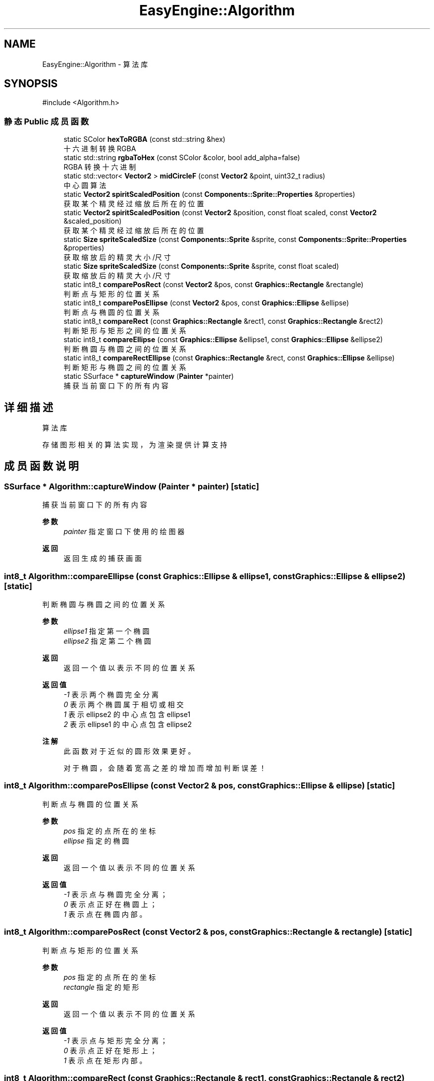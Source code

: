 .TH "EasyEngine::Algorithm" 3 "Version 1.0.1-beta" "Easy Engine" \" -*- nroff -*-
.ad l
.nh
.SH NAME
EasyEngine::Algorithm \- 算法库  

.SH SYNOPSIS
.br
.PP
.PP
\fR#include <Algorithm\&.h>\fP
.SS "静态 Public 成员函数"

.in +1c
.ti -1c
.RI "static SColor \fBhexToRGBA\fP (const std::string &hex)"
.br
.RI "十六进制转换 RGBA "
.ti -1c
.RI "static std::string \fBrgbaToHex\fP (const SColor &color, bool add_alpha=false)"
.br
.RI "RGBA 转换十六进制 "
.ti -1c
.RI "static std::vector< \fBVector2\fP > \fBmidCircleF\fP (const \fBVector2\fP &point, uint32_t radius)"
.br
.RI "中心圆算法 "
.ti -1c
.RI "static \fBVector2\fP \fBspiritScaledPosition\fP (const \fBComponents::Sprite::Properties\fP &properties)"
.br
.RI "获取某个精灵经过缩放后所在的位置 "
.ti -1c
.RI "static \fBVector2\fP \fBspiritScaledPosition\fP (const \fBVector2\fP &position, const float scaled, const \fBVector2\fP &scaled_position)"
.br
.RI "获取某个精灵经过缩放后所在的位置 "
.ti -1c
.RI "static \fBSize\fP \fBspriteScaledSize\fP (const \fBComponents::Sprite\fP &sprite, const \fBComponents::Sprite::Properties\fP &properties)"
.br
.RI "获取缩放后的精灵大小/尺寸 "
.ti -1c
.RI "static \fBSize\fP \fBspriteScaledSize\fP (const \fBComponents::Sprite\fP &sprite, const float scaled)"
.br
.RI "获取缩放后的精灵大小/尺寸 "
.ti -1c
.RI "static int8_t \fBcomparePosRect\fP (const \fBVector2\fP &pos, const \fBGraphics::Rectangle\fP &rectangle)"
.br
.RI "判断点与矩形的位置关系 "
.ti -1c
.RI "static int8_t \fBcomparePosEllipse\fP (const \fBVector2\fP &pos, const \fBGraphics::Ellipse\fP &ellipse)"
.br
.RI "判断点与椭圆的位置关系 "
.ti -1c
.RI "static int8_t \fBcompareRect\fP (const \fBGraphics::Rectangle\fP &rect1, const \fBGraphics::Rectangle\fP &rect2)"
.br
.RI "判断矩形与矩形之间的位置关系 "
.ti -1c
.RI "static int8_t \fBcompareEllipse\fP (const \fBGraphics::Ellipse\fP &ellipse1, const \fBGraphics::Ellipse\fP &ellipse2)"
.br
.RI "判断椭圆与椭圆之间的位置关系 "
.ti -1c
.RI "static int8_t \fBcompareRectEllipse\fP (const \fBGraphics::Rectangle\fP &rect, const \fBGraphics::Ellipse\fP &ellipse)"
.br
.RI "判断矩形与椭圆之间的位置关系 "
.ti -1c
.RI "static SSurface * \fBcaptureWindow\fP (\fBPainter\fP *painter)"
.br
.RI "捕获当前窗口下的所有内容 "
.in -1c
.SH "详细描述"
.PP 
算法库 

存储图形相关的算法实现，为渲染提供计算支持 
.SH "成员函数说明"
.PP 
.SS "SSurface * Algorithm::captureWindow (\fBPainter\fP * painter)\fR [static]\fP"

.PP
捕获当前窗口下的所有内容 
.PP
\fB参数\fP
.RS 4
\fIpainter\fP 指定窗口下使用的绘图器 
.RE
.PP
\fB返回\fP
.RS 4
返回生成的捕获画面 
.RE
.PP

.SS "int8_t Algorithm::compareEllipse (const \fBGraphics::Ellipse\fP & ellipse1, const \fBGraphics::Ellipse\fP & ellipse2)\fR [static]\fP"

.PP
判断椭圆与椭圆之间的位置关系 
.PP
\fB参数\fP
.RS 4
\fIellipse1\fP 指定第一个椭圆 
.br
\fIellipse2\fP 指定第二个椭圆 
.RE
.PP
\fB返回\fP
.RS 4
返回一个值以表示不同的位置关系 
.RE
.PP
\fB返回值\fP
.RS 4
\fI-1\fP 表示两个椭圆完全分离 
.br
\fI0\fP 表示两个椭圆属于相切或相交 
.br
\fI1\fP 表示 \fRellipse2\fP 的中心点包含 \fRellipse1\fP 
.br
\fI2\fP 表示 \fRellipse1\fP 的中心点包含 \fRellipse2\fP 
.RE
.PP
\fB注解\fP
.RS 4
此函数对于近似的圆形效果更好。 

.PP
对于椭圆，会随着宽高之差的增加而增加判断误差！ 
.RE
.PP

.SS "int8_t Algorithm::comparePosEllipse (const \fBVector2\fP & pos, const \fBGraphics::Ellipse\fP & ellipse)\fR [static]\fP"

.PP
判断点与椭圆的位置关系 
.PP
\fB参数\fP
.RS 4
\fIpos\fP 指定的点所在的坐标 
.br
\fIellipse\fP 指定的椭圆 
.RE
.PP
\fB返回\fP
.RS 4
返回一个值以表示不同的位置关系 
.RE
.PP
\fB返回值\fP
.RS 4
\fI-1\fP 表示点与椭圆完全分离； 
.br
\fI0\fP 表示点正好在椭圆上； 
.br
\fI1\fP 表示点在椭圆内部。 
.RE
.PP

.SS "int8_t Algorithm::comparePosRect (const \fBVector2\fP & pos, const \fBGraphics::Rectangle\fP & rectangle)\fR [static]\fP"

.PP
判断点与矩形的位置关系 
.PP
\fB参数\fP
.RS 4
\fIpos\fP 指定的点所在的坐标 
.br
\fIrectangle\fP 指定的矩形 
.RE
.PP
\fB返回\fP
.RS 4
返回一个值以表示不同的位置关系 
.RE
.PP
\fB返回值\fP
.RS 4
\fI-1\fP 表示点与矩形完全分离； 
.br
\fI0\fP 表示点正好在矩形上； 
.br
\fI1\fP 表示点在矩形内部。 
.RE
.PP

.SS "int8_t Algorithm::compareRect (const \fBGraphics::Rectangle\fP & rect1, const \fBGraphics::Rectangle\fP & rect2)\fR [static]\fP"

.PP
判断矩形与矩形之间的位置关系 
.PP
\fB参数\fP
.RS 4
\fIrect1\fP 指定第一个矩形 
.br
\fIrect2\fP 指定第二个矩形 
.RE
.PP
\fB返回\fP
.RS 4
返回一个值以表示不同的位置关系 
.RE
.PP
\fB返回值\fP
.RS 4
\fI-1\fP 表示两个矩形完全分离 
.br
\fI0\fP 表示两个矩形属于相交关系 
.br
\fI1\fP 表示 \fRrect2\fP 包含 \fRrect1\fP 
.br
\fI2\fP 表示 \fRrect1\fP 包含 \fRrect2\fP 
.RE
.PP

.SS "int8_t Algorithm::compareRectEllipse (const \fBGraphics::Rectangle\fP & rect, const \fBGraphics::Ellipse\fP & ellipse)\fR [static]\fP"

.PP
判断矩形与椭圆之间的位置关系 
.PP
\fB参数\fP
.RS 4
\fIrect\fP 指定一个矩形 
.br
\fIellipse\fP 指定一个椭圆 
.RE
.PP
\fB返回\fP
.RS 4
返回一个值以表示不同的位置关系 
.RE
.PP
\fB返回值\fP
.RS 4
\fI-1\fP 表示矩形和椭圆完全分离 
.br
\fI0\fP 表示矩形和椭圆属于相切或相交 
.br
\fI1\fP 表示矩形包含于椭圆 
.br
\fI2\fP 表示椭圆包含于矩形 
.RE
.PP
\fB注解\fP
.RS 4
指定椭圆时，选择近似的圆形效果更好！ 

.PP
对于椭圆，会随着宽高之差的增加而增加判断误差！ 
.RE
.PP

.SS "SColor Algorithm::hexToRGBA (const std::string & hex)\fR [static]\fP"

.PP
十六进制转换 RGBA 
.PP
\fB参数\fP
.RS 4
\fIhex\fP 十六进制颜色 
.RE
.PP
\fB返回\fP
.RS 4
得到转换后的 RGBA 值 
.PP
.nf
Color color1 = Algorithm::hexToRGBA("#C0C0C0C0"); // RGBA(192, 192, 192, 192)
Color color2 = Algorithm::hexToRGBA("#FF00FF");   // RGBA(255, 0, 255, 255)

.fi
.PP
 
.RE
.PP

.SS "std::vector< \fBVector2\fP > EasyEngine::Algorithm::midCircleF (const \fBVector2\fP & point, uint32_t radius)\fR [static]\fP"

.PP
中心圆算法 
.PP
\fB参数\fP
.RS 4
\fIpoint\fP 圆点中心 
.br
\fIradius\fP 圆的半径 
.RE
.PP
\fB返回\fP
.RS 4
返回一个用于存储所有可绘制点的坐标数组
.RE
.PP
通过判断圆的中点与理想圆的位置关系以确定像素点，得到一个近似的圆形。 
.PP
\fB注解\fP
.RS 4
若用于绘图事件，性能会有所影响！ 
.RE
.PP

.SS "std::string Algorithm::rgbaToHex (const SColor & color, bool add_alpha = \fRfalse\fP)\fR [static]\fP"

.PP
RGBA 转换十六进制 
.PP
\fB参数\fP
.RS 4
\fIcolor\fP RGBA 颜色 
.br
\fIadd_alpha\fP 同时转换 Alpha 通道（默认不转换） 
.PP
.nf
Color color(192, 192, 192, 255);
rgbaToHex(color);        // #C0C0C0
rgbaToHex(color, true);  // #C0C0C0FF

.fi
.PP
 
.RE
.PP
\fB返回\fP
.RS 4
得到转换后的十六进制值 
.RE
.PP

.SS "\fBVector2\fP Algorithm::spiritScaledPosition (const \fBComponents::Sprite::Properties\fP & properties)\fR [static]\fP"

.PP
获取某个精灵经过缩放后所在的位置 
.PP
\fB参数\fP
.RS 4
\fIproperties\fP 精灵绘制属性 
.RE
.PP
\fB返回\fP
.RS 4
返回缩放后的精灵所在位置（左上角坐标） 
.RE
.PP
\fB参见\fP
.RS 4
Properties 
.RE
.PP

.SS "\fBVector2\fP Algorithm::spiritScaledPosition (const \fBVector2\fP & position, const float scaled, const \fBVector2\fP & scaled_position)\fR [static]\fP"

.PP
获取某个精灵经过缩放后所在的位置 
.PP
\fB参数\fP
.RS 4
\fIposition\fP 原精灵所在位置 
.br
\fIscaled\fP 缩放倍数 
.br
\fIscaled_position\fP 缩放中心点 
.RE
.PP
\fB返回\fP
.RS 4
返回缩放后的精灵所在位置（左上角坐标） 
.RE
.PP
\fB参见\fP
.RS 4
Properties 
.RE
.PP

.SS "\fBSize\fP Algorithm::spriteScaledSize (const \fBComponents::Sprite\fP & sprite, const \fBComponents::Sprite::Properties\fP & properties)\fR [static]\fP"

.PP
获取缩放后的精灵大小/尺寸 
.PP
\fB参数\fP
.RS 4
\fIsprite\fP 指定精灵 
.br
\fIproperties\fP 精灵绘制属性 
.RE
.PP
\fB返回\fP
.RS 4
返回缩放后的大小 
.RE
.PP

.SS "\fBSize\fP Algorithm::spriteScaledSize (const \fBComponents::Sprite\fP & sprite, const float scaled)\fR [static]\fP"

.PP
获取缩放后的精灵大小/尺寸 
.PP
\fB参数\fP
.RS 4
\fIsprite\fP 指定精灵 
.br
\fIscaled\fP 缩放倍数 
.RE
.PP
\fB返回\fP
.RS 4
返回缩放后的精灵大小 
.RE
.PP


.SH "作者"
.PP 
由 Doyxgen 通过分析 Easy Engine 的 源代码自动生成\&.
